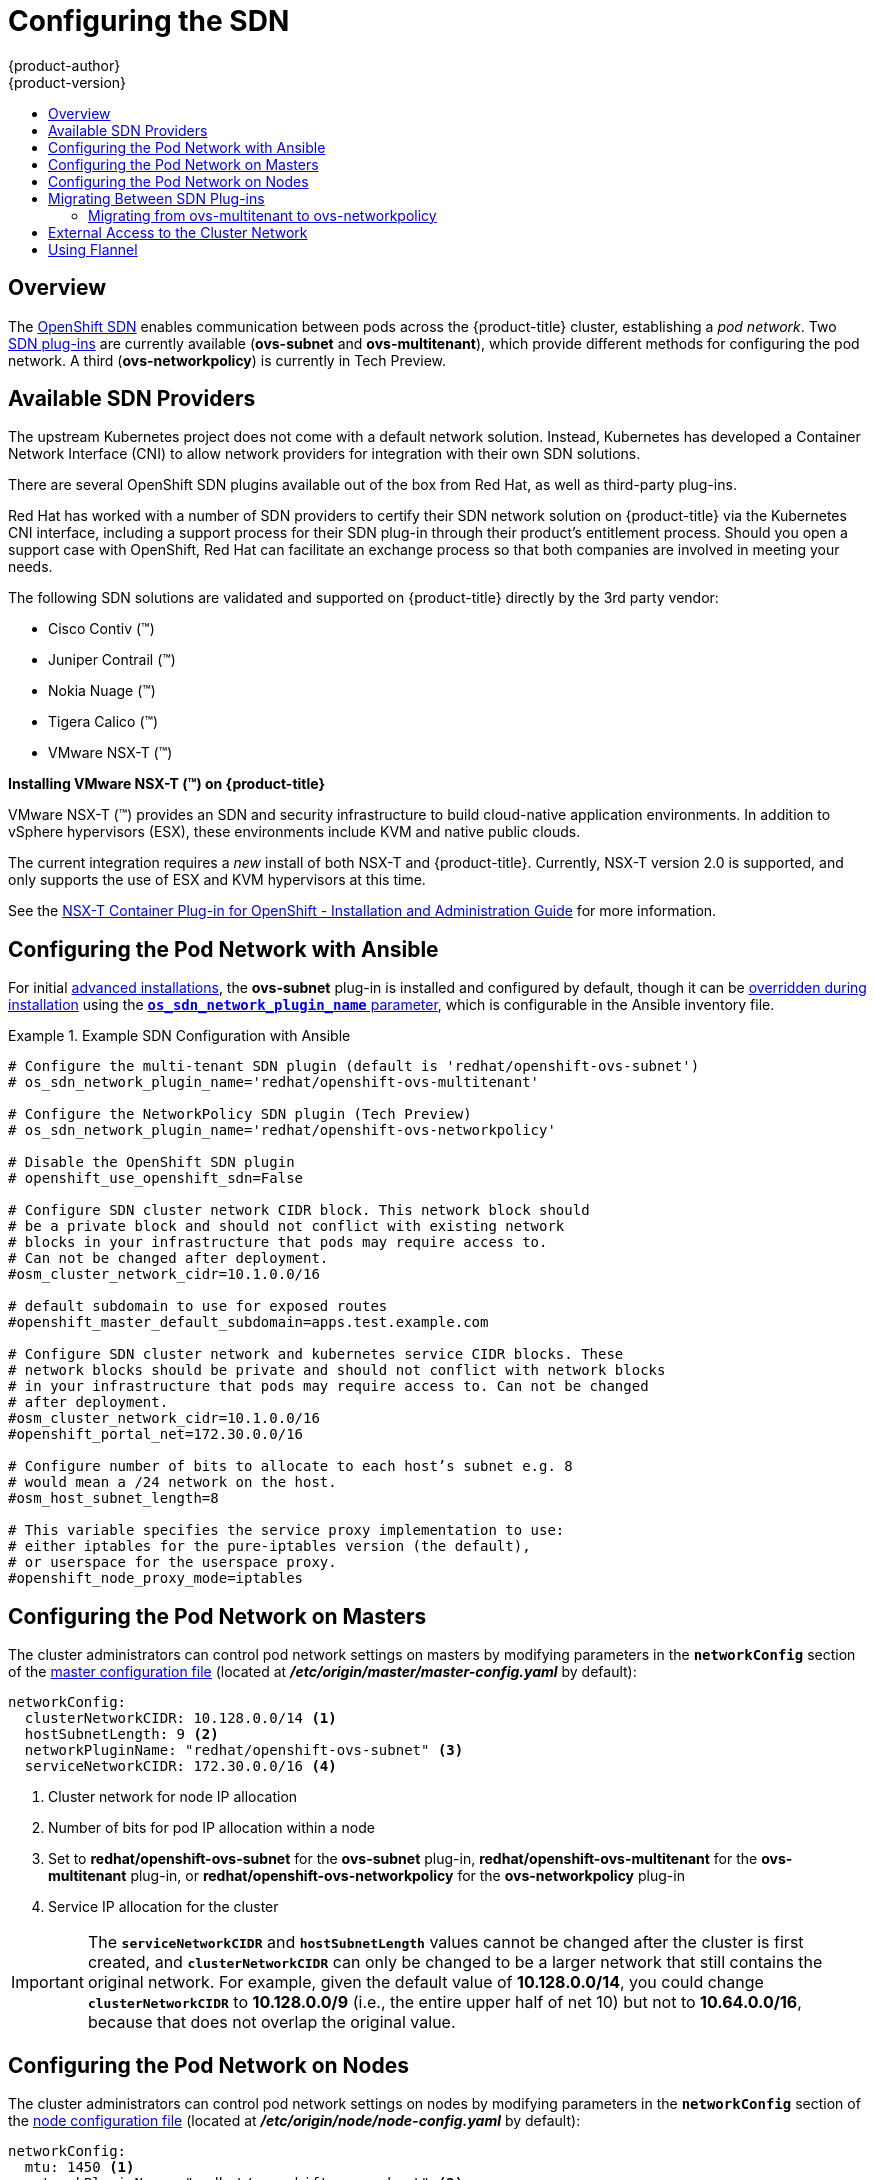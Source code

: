 [[install-config-configuring-sdn]]
= Configuring the SDN
{product-author}
{product-version}
:data-uri:
:icons:
:experimental:
:toc: macro
:toc-title:

toc::[]

== Overview

The xref:../architecture/networking/sdn.adoc#architecture-additional-concepts-sdn[OpenShift SDN] enables
communication between pods across the {product-title} cluster, establishing a _pod
network_. Two xref:../architecture/networking/sdn.adoc#architecture-additional-concepts-sdn[SDN plug-ins]
are currently available (*ovs-subnet* and *ovs-multitenant*), which provide
different methods for configuring the pod network. A third (*ovs-networkpolicy*) is currently in Tech Preview.

[[admin-guide-configuring-sdn-available-sdn-providers]]
== Available SDN Providers

The upstream Kubernetes project does not come with a default network solution.
Instead, Kubernetes has developed a Container Network Interface (CNI) to allow
network providers for integration with their own SDN solutions.

There are several OpenShift SDN plugins available out of the box from Red Hat,
as well as third-party plug-ins.

Red Hat has worked with a number of SDN providers to certify their SDN network
solution on {product-title} via the Kubernetes CNI interface, including a
support process for their SDN plug-in through their product’s entitlement
process. Should you open a support case with OpenShift, Red Hat can facilitate
an exchange process so that both companies are involved in meeting your needs.

The following SDN solutions are validated and supported on {product-title}
directly by the 3rd party vendor:

* Cisco Contiv (™)
* Juniper Contrail (™)
* Nokia Nuage (™)
* Tigera Calico (™)
* VMware NSX-T (™)

[discrete]
**Installing VMware NSX-T (™) on {product-title}**

VMware NSX-T (™) provides an SDN and security infrastructure to build
cloud-native application environments. In addition to vSphere hypervisors (ESX),
these environments include KVM and native public clouds.

The current integration requires a _new_ install of both NSX-T and
{product-title}. Currently, NSX-T version 2.0 is supported, and only supports
the use of ESX and KVM hypervisors at this time.

See the
link:https://docs.vmware.com/en/VMware-NSX-T/2.0/nsxt_20_ncp_openshift.pdf[NSX-T
Container Plug-in for OpenShift - Installation and Administration Guide] for
more information.


[[configuring-sdn-config-pod-network-ansible]]
== Configuring the Pod Network with Ansible

For initial xref:../install_config/install/advanced_install.adoc#install-config-install-advanced-install[advanced installations],
the *ovs-subnet* plug-in is installed and configured by default, though it can
be
xref:../install_config/install/advanced_install.adoc#configuring-ansible[overridden during installation]
using the
xref:../install_config/install/advanced_install.adoc#configuring-cluster-variables[`*os_sdn_network_plugin_name*` parameter],
which is configurable in the Ansible inventory file.

.Example SDN Configuration with Ansible
====

----
# Configure the multi-tenant SDN plugin (default is 'redhat/openshift-ovs-subnet')
# os_sdn_network_plugin_name='redhat/openshift-ovs-multitenant'

# Configure the NetworkPolicy SDN plugin (Tech Preview)
# os_sdn_network_plugin_name='redhat/openshift-ovs-networkpolicy'

# Disable the OpenShift SDN plugin
# openshift_use_openshift_sdn=False

# Configure SDN cluster network CIDR block. This network block should
# be a private block and should not conflict with existing network
# blocks in your infrastructure that pods may require access to.
# Can not be changed after deployment.
#osm_cluster_network_cidr=10.1.0.0/16

# default subdomain to use for exposed routes
#openshift_master_default_subdomain=apps.test.example.com

# Configure SDN cluster network and kubernetes service CIDR blocks. These
# network blocks should be private and should not conflict with network blocks
# in your infrastructure that pods may require access to. Can not be changed
# after deployment.
#osm_cluster_network_cidr=10.1.0.0/16
#openshift_portal_net=172.30.0.0/16

# Configure number of bits to allocate to each host’s subnet e.g. 8
# would mean a /24 network on the host.
#osm_host_subnet_length=8

# This variable specifies the service proxy implementation to use:
# either iptables for the pure-iptables version (the default),
# or userspace for the userspace proxy.
#openshift_node_proxy_mode=iptables
----
====

ifdef::openshift-enterprise[]
For initial xref:../install_config/install/quick_install.adoc#install-config-install-quick-install[quick installations],
the *ovs-subnet* plug-in is installed and configured by default as well, and can
be
xref:../install_config/master_node_configuration.adoc#master-configuration-files[reconfigured post-installation]
using the `*networkConfig*` stanza of the *_master-config.yaml_* file.
endif::[]

[[configuring-the-pod-network-on-masters]]
== Configuring the Pod Network on Masters

The cluster administrators can control pod network settings on masters by modifying
parameters in the `*networkConfig*` section of the
xref:../install_config/master_node_configuration.adoc#install-config-master-node-configuration[master configuration file]
(located at *_/etc/origin/master/master-config.yaml_* by default):

====
[source,yaml]
----
networkConfig:
  clusterNetworkCIDR: 10.128.0.0/14 <1>
  hostSubnetLength: 9 <2>
  networkPluginName: "redhat/openshift-ovs-subnet" <3>
  serviceNetworkCIDR: 172.30.0.0/16 <4>
----
<1> Cluster network for node IP allocation
<2> Number of bits for pod IP allocation within a node
<3> Set to *redhat/openshift-ovs-subnet* for the *ovs-subnet* plug-in,
*redhat/openshift-ovs-multitenant* for the *ovs-multitenant* plug-in, or
*redhat/openshift-ovs-networkpolicy* for the *ovs-networkpolicy* plug-in
<4> Service IP allocation for the cluster
====

[IMPORTANT]
====
The `*serviceNetworkCIDR*` and `*hostSubnetLength*` values cannot be changed
after the cluster is first created, and `*clusterNetworkCIDR*` can only be
changed to be a larger network that still contains the original network. For
example, given the default value of *10.128.0.0/14*, you could change
`*clusterNetworkCIDR*` to *10.128.0.0/9* (i.e., the entire upper half of net
10) but not to *10.64.0.0/16*, because that does not overlap the original value.
====

[[configuring-the-pod-network-on-nodes]]
== Configuring the Pod Network on Nodes

The cluster administrators can control pod network settings on nodes by modifying
parameters in the `*networkConfig*` section of the
xref:../install_config/master_node_configuration.adoc#install-config-master-node-configuration[node configuration file]
(located at *_/etc/origin/node/node-config.yaml_* by default):

====
[source,yaml]
----
networkConfig:
  mtu: 1450 <1>
  networkPluginName: "redhat/openshift-ovs-subnet" <2>
----
<1> Maximum transmission unit (MTU) for the pod overlay network
<2> Set to *redhat/openshift-ovs-subnet* for the *ovs-subnet* plug-in,
*redhat/openshift-ovs-multitenant* for the *ovs-multitenant* plug-in, or
*redhat/openshift-ovs-networkpolicy* for the *ovs-networkpolicy* plug-in
====

[[migrating-between-sdn-plugins]]
== Migrating Between SDN Plug-ins

If you are already using one SDN plug-in and want to switch to another:

. Change the `*networkPluginName*` parameter on all
xref:configuring-the-pod-network-on-masters[masters] and
xref:configuring-the-pod-network-on-nodes[nodes] in their configuration files.
ifdef::openshift-origin[]
. Restart the *origin-master* service on masters and the *origin-node* service
on nodes.
endif::[]
ifdef::openshift-enterprise[]
. Restart the *atomic-openshift-master* service on masters and the
*atomic-openshift-node* service on nodes.
endif::[]
. If you are switching from an OpenShift SDN plug-in to a
third-party plug-in, then clean up OpenShift SDN-specific
artifacts:
----
$ oc delete clusternetwork --all
$ oc delete hostsubnets --all
$ oc delete netnamespaces --all
----

When switching from the *ovs-subnet* to the *ovs-multitenant* OpenShift SDN plug-in,
all the existing projects in the cluster will be fully isolated (assigned unique VNIDs).
The cluster administrators can choose to xref:../admin_guide/managing_networking.adoc#admin-guide-pod-network[modify
the project networks] using the administrator CLI.

Check VNIDs by running:

----
$ oc get netnamespace
----

[[migrating-between-sdn-plugins-networkpolicy]]
=== Migrating from ovs-multitenant to ovs-networkpolicy

Before migrating from the *ovs-multitenant* plugin to the *ovs-networkpolicy*
plugin, ensure that every namespace has a unique `NetID`. This means that if you
have previously
xref:../admin_guide/managing_networking.adoc#joining-project-networks[joined projects
together] or
xref:../admin_guide/managing_networking.adoc#making-project-networks-global[made projects
global], you will need to undo that before switching to the *ovs-networkpolicy* plugin,
or the NetworkPolicy objects may not function correctly.

A helper script is available that fixes `NetID's`, creates NetworkPolicy objects
to isolate previously-isolated namespaces, and enables connections between
previously-joined namespaces.

Use the following steps to migrate to the *ovs-networkpolicy*
plugin, by using this helper script, while still running the *ovs-multitenant* plugin:

. Download the script from link:https://raw.githubusercontent.com/openshift/origin/master/contrib/migration/migrate-network-policy.sh[] and add the exexcution file permission:
+
[source, bash]
----
$ curl https://raw.githubusercontent.com/openshift/origin/master/contrib/migration/migrate-network-policy.sh
$ chmod a+x migrate-network-policy.sh
----
. Run the script (requires the cluster administrator role).
+
[source, bash]
----
$ ./migrate-network-policy.sh
----

After running this script, every namespace is fully isolated from every other
namespace, therefore connection attempts between pods in different namespaces
will fail until you complete the migration to the *ovs-networkpolicy* plugin.

If you want newly-created namespaces to also have the same policies by default, you can set
xref:../admin_guide/managing_networking.adoc#admin-guide-networking-networkpolicy-setting-default[default
NetworkPolicy objects] to be created matching the `default-deny` and
`allow-from-global-namespaces` policies created by the migration script.

[NOTE]
====
In case of script failures or other errors, or if you later decide you want to
revert back to the *ovs-multitenant* plugin, you can use the
link:https://raw.githubusercontent.com/openshift/origin/master/contrib/migration/unmigrate-network-policy.sh[un-migration script]. This script undoes the changes made by the migration script and re-joins
previously-joined namespaces.
====

[[external-access-to-the-cluster-network]]
== External Access to the Cluster Network

If a host that is external to {product-title} requires access to the cluster network,
you have two options:

. Configure the host as an {product-title} node but mark it
xref:../admin_guide/manage_nodes.adoc#marking-nodes-as-unschedulable-or-schedulable[unschedulable]
so that the master does not schedule containers on it.
. Create a tunnel between your host and a host that is on the cluster network.

Both options are presented as part of a practical use-case in the documentation
for configuring xref:../install_config/routing_from_edge_lb.adoc#install-config-routing-from-edge-lb[routing from an
edge load-balancer to containers within OpenShift SDN].

[[using-flannel]]
== Using Flannel
As an alternate to the default SDN, {product-title} also provides Ansible
playbooks for installing *flannel*-based networking. This is useful if running
{product-title} within a cloud provider platform that also relies on SDN, such
as Red Hat OpenStack Platform, and you want to avoid encapsulating packets twice
through both platforms.

Flannel uses a single IP network space for all of the containers allocating a
contiguous subset of the space to each instance. Consequently, nothing prevents
a container from attempting to contact any IP address in the same network
space. This hinders multi-tenancy because the network cannot be used to isolate
containers in one application from another.

Depending on whether you prefer mutli-tenancy isolation or performance, you should determine the
appropriate choice when deciding between OpenShift SDN (multi-tenancy) and flannel (performance)
for internal networks.

ifndef::openshift-origin[]
[IMPORTANT]
====
Flannel is only supported for {product-title} on Red Hat OpenStack Platform.
====
endif::[]

[IMPORTANT]
====
The current version of Neutron enforces port security on ports by default. This
prevents the port from sending or receiving packets with a MAC address
different from that on the port itself. Flannel creates virtual MACs and IP
addresses and must send and receive packets on the port, so port security must
be disabled on the ports that carry flannel traffic.
====

To enable flannel within your {product-title} cluster:

. Neutron port security controls must be configured to be compatible with
Flannel. The default configuration of Red Hat OpenStack Platform disables user
control of `port_security`. Configure Neutron to allow users to control the
`port_security` setting on individual ports.
+
.. On the Neutron servers, add the following to the
*_/etc/neutron/plugins/ml2/ml2_conf.ini_* file:
+
----
[ml2]
...
extension_drivers = port_security
----
+
.. Then, restart the Neutron services:
+
----
service neutron-dhcp-agent restart
service neutron-ovs-cleanup restart
service neutron-metadata-agentrestart
service neutron-l3-agent restart
service neutron-plugin-openvswitch-agent restart
service neutron-vpn-agent restart
service neutron-server  restart
----

. When creating the {product-title} instances on Red Hat OpenStack Platform, disable both port security and security
groups in the ports where the container network flannel interface will be:
+
----
neutron port-update $port --no-security-groups --port-security-enabled=False
----
+
[NOTE]
====
Flannel gather information from etcd to configure and assign
the subnets in the nodes. Therefore, the security group attached to the etcd
hosts should allow access from nodes to port 2379/tcp, and nodes security
group should allow egress communication to that port on the etcd hosts.
====

.. Set the following variables in your Ansible inventory file before running the
installation:
+
----
openshift_use_openshift_sdn=false <1>
openshift_use_flannel=true <2>
flannel_interface=eth0
----
<1> Set `openshift_use_openshift_sdn` to `false` to disable the default SDN.
<2> Set `openshift_use_flannel` to `true` to enable *flannel* in place.

.. Optionally, you can specify the interface to use for inter-host communication
using the `flannel_interface` variable. Without this variable, the
{product-title} installation uses the default interface.
+
[NOTE]
====
Custom networking CIDR for pods and services using flannel will be supported in a future release.
link:https://bugzilla.redhat.com/show_bug.cgi?id=1473858[*BZ#1473858*]
====

. After the {product-title} installation, add a set of iptables rules on every {product-title} node:
+
----
iptables -A DOCKER -p all -j ACCEPT
iptables -t nat -A POSTROUTING -o eth1 -j MASQUERADE
----
+
To persist those changes in the *_/etc/sysconfig/iptables_* use the following
command on every node:
+
----
cp /etc/sysconfig/iptables{,.orig}
sh -c "tac /etc/sysconfig/iptables.orig | sed -e '0,/:DOCKER -/ s/:DOCKER -/:DOCKER ACCEPT/' | awk '"\!"p && /POSTROUTING/{print \"-A POSTROUTING -o eth1 -j MASQUERADE\"; p=1} 1' | tac > /etc/sysconfig/iptables"
----
+
[NOTE]
====
The `iptables-save` command saves all the current _in memory_ iptables rules.
However, because Docker, Kubernetes and {product-title} create a high number of iptables rules
(services, etc.) not designed to be persisted, saving these rules can become problematic.
====

To isolate container traffic from the rest of the {product-title} traffic, Red Hat
recommends creating an isolated tenant network and attaching all the nodes to it.
If you are using a different network interface (eth1), remember to configure the
interface to start at boot time through the
*_/etc/sysconfig/network-scripts/ifcfg-eth1_* file:

----
DEVICE=eth1
TYPE=Ethernet
BOOTPROTO=dhcp
ONBOOT=yes
DEFTROUTE=no
PEERDNS=no
----


